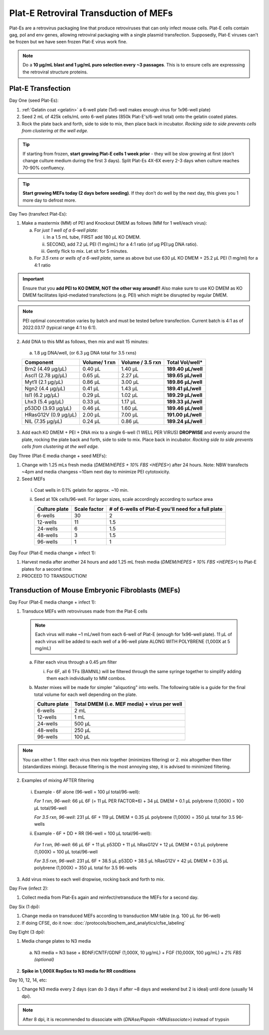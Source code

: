 ======================================
Plat-E Retroviral Transduction of MEFs
======================================

Plat-Es are a retrovirus packaging line that produce retroviruses that can only infect mouse cells. Plat-E cells contain gag, pol and env genes, allowing retroviral packaging with a single plasmid transfection.
Supposedly, Plat-E viruses can't be frozen but we have seen frozen Plat-E virus work fine.

.. note::
	Do a **10 µg/mL blast and 1 µg/mL puro selection every ~3 passages**. This is to ensure cells are expresssing the retroviral structure proteins.


Plat-E Transfection
-------------------

Day One (seed Plat-Es):

1. :ref:`Gelatin coat <gelatin>` a 6-well plate (1x6-well makes enough virus for 1x96-well plate)
2. Seed 2 mL of 425k cells/mL onto 6-well plates (850k Plat-E's/6-well total) onto the gelatin coated plates.
3. Rock the plate back and forth, side to side to mix, then place back in incubator. *Rocking side to side prevents cells from clustering at the well edge.*

.. tip::
	If starting from frozen, **start growing Plat-E cells 1 week prior** - they will be slow growing at first (don't change culture medium during the first 3 days). Split Plat-Es 4X-6X every 2-3 days when culture reaches 70-90% confluency.

.. tip::
	**Start growing MEFs today (2 days before seeding)**. If they don't do well by the next day, this gives you 1 more day to defrost more.


Day Two (transfect Plat-Es):

1.  Make a mastermix (MM) of PEI and Knockout DMEM as follows (MM for 1 well/each virus):

    a.	For *just 1 well of a 6-well plate*:

        i.  In a 1.5 mL tube, FIRST add 180 µL KO DMEM.
        ii. SECOND, add 7.2 µL PEI (1 mg/mL) for a 4:1 ratio (of µg PEI:µg DNA ratio).
        iii. Gently flick to mix. Let sit for 5 minutes.

    b.	For *3.5 rxns or wells of a 6-well plate*, same as above but use 630 µL KO DMEM + 25.2 µL PEI (1 mg/ml) for a 4:1 ratio

.. important::
	Ensure that you **add PEI to KO DMEM, NOT the other way around!!** Also make sure to use KO DMEM as KO DMEM facilitates lipid-mediated transfections (e.g. PEI) which might be disrupted by regular DMEM.

.. note::
    PEI optimal concentration varies by batch and must be tested before transfection. Current batch is 4:1 as of 2022.03.17 (typical range 4:1 to 6:1).

2.	Add DNA to this MM as follows, then mix and wait 15 minutes:

    a.	1.8 µg DNA/well, (or 6.3 µg DNA total for 3.5 rxns)

    =============================   ==============   =================   ====================
    Component                        Volume/ 1 rxn    Volume / 3.5 rxn    **Total Vol/well***
    =============================   ==============   =================   ====================
    Brn2 (4.49 µg/µL)                0.40 µL          1.40 µL             **189.40 µL/well**
    Ascl1 (2.78 µg/µL)               0.65 µL          2.27 µL             **189.65 µL/well**
    Myt1l (2.1 µg/µL)                0.86 µL          3.00 µL             **189.86 µL/well**
    Ngn2 (4.4 µg/µL)                 0.41 µL          1.43 µL             **189.41 µL/well**
    Isl1 (6.2 µg/µL)                 0.29 µL          1.02 µL             **189.29 µL/well**
    Lhx3 (5.4 µg/µL)                 0.33 µL          1.17 µL             **189.33 µL/well**
    p53DD (3.93 µg/µL)               0.46 µL          1.60 µL             **189.46 µL/well**
    HRasG12V (0.9 µg/µL)             2.00 µL          7.00 µL             **191.00 µL/well**
    NIL (7.35 µg/µL)                 0.24 µL          0.86 µL             **189.24 µL/well**
    =============================   ==============   =================   ====================

3.	Add each KO DMEM + PEI + DNA mix to a single 6-well (1 WELL PER VIRUS) **DROPWISE** and evenly around the plate, rocking the plate back and forth, side to side to mix. Place back in incubator. *Rocking side to side prevents cells from clustering at the well edge.*


Day Three (Plat-E media change + seed MEFs):

1.	Change with 1.25 mLs fresh media (`DMEM/HEPES + 10% FBS <HEPES>`) after 24 hours. Note: NBW transfects ~4pm and media changess ~10am next day to minimize PEI cytotoxicity.
2.	Seed MEFs

    i.  Coat wells in 0.1% gelatin for approx. ~10 min.
    ii. Seed at 10k cells/96-well. For larger sizes, scale accordingly according to surface area
    
        =================   ==========================   ===============================================================
        **Culture plate**    **Scale factor**              **# of 6-wells of Plat-E you'll need for a full plate**
        =================   ==========================   ===============================================================
        6-wells              30                            2
        12-wells             11                            1.5
        24-wells             6                             1.5
        48-wells             3                             1.5
        96-wells             1                             1
        =================   ==========================   ===============================================================


Day Four (Plat-E media change + infect 1):

1. Harvest media after another 24 hours and add 1.25 mL fresh media (`DMEM/HEPES + 10% FBS <HEPES>`) to Plat-E plates for a second time.
2. PROCEED TO TRANSDUCTION!


Transduction of Mouse Embryonic Fibroblasts (MEFs)
--------------------------------------------------

Day Four (Plat-E media change + infect 1):

1.	Transduce MEFs with retroviruses made from the Plat-E cells

    .. note::
        Each virus will make ~1 mL/well from each 6-well of Plat-E (enough for 1x96-well plate). 11 µL of each virus will be added to each well of a 96-well plate ALONG WITH POLYBRENE (1,000X at 5 mg/mL)

    a.  Filter each virus through a 0.45 µm filter

        i.  For 6F, all 6 TFs (BAMNIL) will be filtered through the same syringe together to simplify adding them each individually to MM combos.

    b.  Master mixes will be made for simpler "aliquoting" into wells. The following table is a guide for the final total volume for each well depending on the plate.

        =================   =================================================
        **Culture plate**    **Total DMEM (i.e. MEF media) + virus per well**
        =================   =================================================
        6-wells              2 mL
        12-wells             1 mL
        24-wells             500 µL
        48-wells             250 µL
        96-wells             100 µL
        =================   =================================================

.. note::
    You can either 1. filter each virus then mix together (minimizes filtering) or 2. mix altogether then filter (standardizes mixing). Because filtering is the most annoying step, it is advised to minimized filtering.

2.	Examples of mixing AFTER filtering

    i.  Example - 6F alone (96-well = 100 µl total/96-well):

        *For 1 rxn, 96-well*: 66 µL 6F (= 11 µL PER FACTOR*6) + 34 µL DMEM + 0.1 µL polybrene (1,000X) = 100 µL total/96-well

        *For 3.5 rxn, 96-well*: 231 µL 6F + 119 µL DMEM + 0.35 µL polybrene (1,000X) = 350 µL total for 3.5 96-wells

    ii.  Example - 6F + DD + RR (96-well = 100 µL total/96-well):

        *For 1 rxn, 96-well*: 66 µL 6F + 11 µL p53DD + 11 µL hRasG12V + 12 µL DMEM + 0.1 µL polybrene (1,000X) = 100 µL total/96-well

        *For 3.5 rxn, 96-well*: 231 µL 6F + 38.5 µL p53DD + 38.5 µL hRasG12V + 42 µL DMEM + 0.35 µL polybrene (1,000X) = 350 µL total for 3.5 96-wells

3.	Add virus mixes to each well dropwise, rocking back and forth to mix.


Day Five (infect 2):

1.	Collect media from Plat-Es again and reinfect/retransduce the MEFs for a second day.


Day Six (1 dpi):

1.	Change media on transduced MEFs according to transduction MM table (e.g. 100 µL for 96-well)
2.  If doing CFSE, do it now: :doc:`/protocols/biochem_and_analytics/cfse_labeling`


Day Eight (3 dpi):

1.	Media change plates to N3 media

    a. N3 media = N3 base + BDNF/CNTF/GDNF (1,000X, 10 µg/mL) + FGF (10,000X, 100 µg/mL) + *2% FBS (optional)*

2.  **Spike in 1,000X RepSox to N3 media for RR conditions**


Day 10, 12, 14, etc:

1.	Change N3 media every 2 days (can do 3 days if after ~8 days and weekend but 2 is ideal) until done (usually 14 dpi).

.. note:: 
    After 8 dpi, it is recommended to dissociate with  (`DNAse/Papain <MNdissociate>`) instead of trypsin